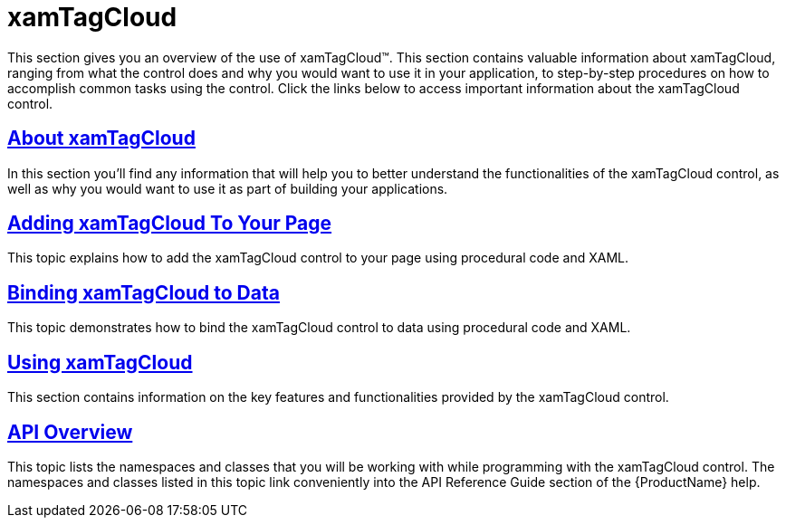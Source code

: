 ﻿////

|metadata|
{
    "name": "xamtagcloud",
    "controlName": ["xamTagCloud"],
    "tags": [],
    "guid": "{F56932BF-F375-4553-B49E-AECCED35A665}",  
    "buildFlags": [],
    "createdOn": "2016-05-25T18:21:59.5223632Z"
}
|metadata|
////

= xamTagCloud

This section gives you an overview of the use of xamTagCloud™. This section contains valuable information about xamTagCloud, ranging from what the control does and why you would want to use it in your application, to step-by-step procedures on how to accomplish common tasks using the control. Click the links below to access important information about the xamTagCloud control.

== link:xamtagcloud-about-xamtagcloud.html[About xamTagCloud]

In this section you’ll find any information that will help you to better understand the functionalities of the xamTagCloud control, as well as why you would want to use it as part of building your applications.

== link:xamtagcloud-adding-xamtagcloud-to-your-page.html[Adding xamTagCloud To Your Page]

This topic explains how to add the xamTagCloud control to your page using procedural code and XAML.

== link:xamtagcloud-binding-xamtagcloud-to-data.html[Binding xamTagCloud to Data]

This topic demonstrates how to bind the xamTagCloud control to data using procedural code and XAML.

== link:xamtagcloud-using-xamtagcloud.html[Using xamTagCloud]

This section contains information on the key features and functionalities provided by the xamTagCloud control.

== link:xamtagcloud-api-overview.html[API Overview]

This topic lists the namespaces and classes that you will be working with while programming with the xamTagCloud control. The namespaces and classes listed in this topic link conveniently into the API Reference Guide section of the {ProductName} help.